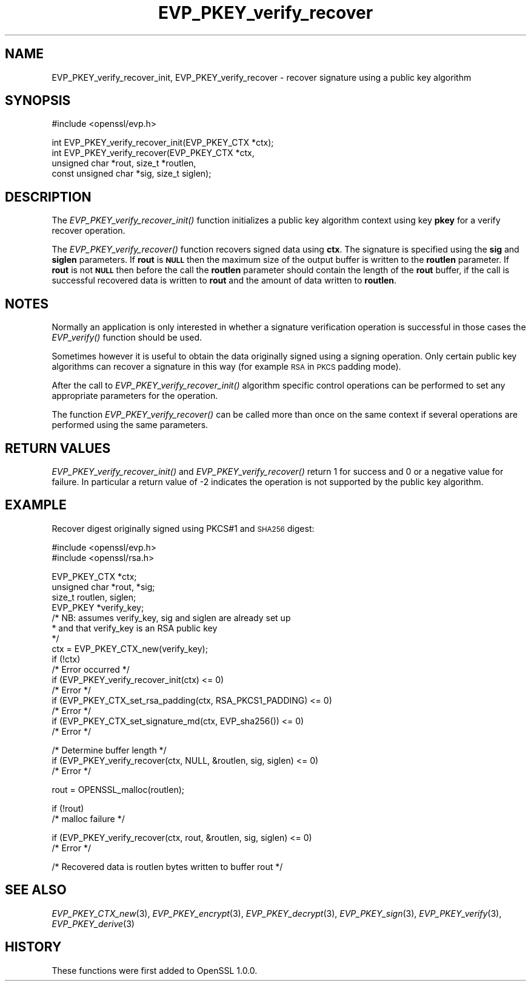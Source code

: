 .\" Automatically generated by Pod::Man v1.37, Pod::Parser v1.14
.\"
.\" Standard preamble:
.\" ========================================================================
.de Sh \" Subsection heading
.br
.if t .Sp
.ne 5
.PP
\fB\\$1\fR
.PP
..
.de Sp \" Vertical space (when we can't use .PP)
.if t .sp .5v
.if n .sp
..
.de Vb \" Begin verbatim text
.ft CW
.nf
.ne \\$1
..
.de Ve \" End verbatim text
.ft R
.fi
..
.\" Set up some character translations and predefined strings.  \*(-- will
.\" give an unbreakable dash, \*(PI will give pi, \*(L" will give a left
.\" double quote, and \*(R" will give a right double quote.  | will give a
.\" real vertical bar.  \*(C+ will give a nicer C++.  Capital omega is used to
.\" do unbreakable dashes and therefore won't be available.  \*(C` and \*(C'
.\" expand to `' in nroff, nothing in troff, for use with C<>.
.tr \(*W-|\(bv\*(Tr
.ds C+ C\v'-.1v'\h'-1p'\s-2+\h'-1p'+\s0\v'.1v'\h'-1p'
.ie n \{\
.    ds -- \(*W-
.    ds PI pi
.    if (\n(.H=4u)&(1m=24u) .ds -- \(*W\h'-12u'\(*W\h'-12u'-\" diablo 10 pitch
.    if (\n(.H=4u)&(1m=20u) .ds -- \(*W\h'-12u'\(*W\h'-8u'-\"  diablo 12 pitch
.    ds L" ""
.    ds R" ""
.    ds C` ""
.    ds C' ""
'br\}
.el\{\
.    ds -- \|\(em\|
.    ds PI \(*p
.    ds L" ``
.    ds R" ''
'br\}
.\"
.\" If the F register is turned on, we'll generate index entries on stderr for
.\" titles (.TH), headers (.SH), subsections (.Sh), items (.Ip), and index
.\" entries marked with X<> in POD.  Of course, you'll have to process the
.\" output yourself in some meaningful fashion.
.if \nF \{\
.    de IX
.    tm Index:\\$1\t\\n%\t"\\$2"
..
.    nr % 0
.    rr F
.\}
.\"
.\" For nroff, turn off justification.  Always turn off hyphenation; it makes
.\" way too many mistakes in technical documents.
.hy 0
.if n .na
.\"
.\" Accent mark definitions (@(#)ms.acc 1.5 88/02/08 SMI; from UCB 4.2).
.\" Fear.  Run.  Save yourself.  No user-serviceable parts.
.    \" fudge factors for nroff and troff
.if n \{\
.    ds #H 0
.    ds #V .8m
.    ds #F .3m
.    ds #[ \f1
.    ds #] \fP
.\}
.if t \{\
.    ds #H ((1u-(\\\\n(.fu%2u))*.13m)
.    ds #V .6m
.    ds #F 0
.    ds #[ \&
.    ds #] \&
.\}
.    \" simple accents for nroff and troff
.if n \{\
.    ds ' \&
.    ds ` \&
.    ds ^ \&
.    ds , \&
.    ds ~ ~
.    ds /
.\}
.if t \{\
.    ds ' \\k:\h'-(\\n(.wu*8/10-\*(#H)'\'\h"|\\n:u"
.    ds ` \\k:\h'-(\\n(.wu*8/10-\*(#H)'\`\h'|\\n:u'
.    ds ^ \\k:\h'-(\\n(.wu*10/11-\*(#H)'^\h'|\\n:u'
.    ds , \\k:\h'-(\\n(.wu*8/10)',\h'|\\n:u'
.    ds ~ \\k:\h'-(\\n(.wu-\*(#H-.1m)'~\h'|\\n:u'
.    ds / \\k:\h'-(\\n(.wu*8/10-\*(#H)'\z\(sl\h'|\\n:u'
.\}
.    \" troff and (daisy-wheel) nroff accents
.ds : \\k:\h'-(\\n(.wu*8/10-\*(#H+.1m+\*(#F)'\v'-\*(#V'\z.\h'.2m+\*(#F'.\h'|\\n:u'\v'\*(#V'
.ds 8 \h'\*(#H'\(*b\h'-\*(#H'
.ds o \\k:\h'-(\\n(.wu+\w'\(de'u-\*(#H)/2u'\v'-.3n'\*(#[\z\(de\v'.3n'\h'|\\n:u'\*(#]
.ds d- \h'\*(#H'\(pd\h'-\w'~'u'\v'-.25m'\f2\(hy\fP\v'.25m'\h'-\*(#H'
.ds D- D\\k:\h'-\w'D'u'\v'-.11m'\z\(hy\v'.11m'\h'|\\n:u'
.ds th \*(#[\v'.3m'\s+1I\s-1\v'-.3m'\h'-(\w'I'u*2/3)'\s-1o\s+1\*(#]
.ds Th \*(#[\s+2I\s-2\h'-\w'I'u*3/5'\v'-.3m'o\v'.3m'\*(#]
.ds ae a\h'-(\w'a'u*4/10)'e
.ds Ae A\h'-(\w'A'u*4/10)'E
.    \" corrections for vroff
.if v .ds ~ \\k:\h'-(\\n(.wu*9/10-\*(#H)'\s-2\u~\d\s+2\h'|\\n:u'
.if v .ds ^ \\k:\h'-(\\n(.wu*10/11-\*(#H)'\v'-.4m'^\v'.4m'\h'|\\n:u'
.    \" for low resolution devices (crt and lpr)
.if \n(.H>23 .if \n(.V>19 \
\{\
.    ds : e
.    ds 8 ss
.    ds o a
.    ds d- d\h'-1'\(ga
.    ds D- D\h'-1'\(hy
.    ds th \o'bp'
.    ds Th \o'LP'
.    ds ae ae
.    ds Ae AE
.\}
.rm #[ #] #H #V #F C
.\" ========================================================================
.\"
.IX Title "EVP_PKEY_verify_recover 3"
.TH EVP_PKEY_verify_recover 3 "2015-06-11" "1.0.1p" "OpenSSL"
.SH "NAME"
EVP_PKEY_verify_recover_init, EVP_PKEY_verify_recover \- recover signature using a public key algorithm
.SH "SYNOPSIS"
.IX Header "SYNOPSIS"
.Vb 1
\& #include <openssl/evp.h>
.Ve
.PP
.Vb 4
\& int EVP_PKEY_verify_recover_init(EVP_PKEY_CTX *ctx);
\& int EVP_PKEY_verify_recover(EVP_PKEY_CTX *ctx,
\&                        unsigned char *rout, size_t *routlen,
\&                        const unsigned char *sig, size_t siglen);
.Ve
.SH "DESCRIPTION"
.IX Header "DESCRIPTION"
The \fIEVP_PKEY_verify_recover_init()\fR function initializes a public key algorithm
context using key \fBpkey\fR for a verify recover operation.
.PP
The \fIEVP_PKEY_verify_recover()\fR function recovers signed data
using \fBctx\fR. The signature is specified using the \fBsig\fR and
\&\fBsiglen\fR parameters. If \fBrout\fR is \fB\s-1NULL\s0\fR then the maximum size of the output
buffer is written to the \fBroutlen\fR parameter. If \fBrout\fR is not \fB\s-1NULL\s0\fR then
before the call the \fBroutlen\fR parameter should contain the length of the
\&\fBrout\fR buffer, if the call is successful recovered data is written to
\&\fBrout\fR and the amount of data written to \fBroutlen\fR.
.SH "NOTES"
.IX Header "NOTES"
Normally an application is only interested in whether a signature verification
operation is successful in those cases the \fIEVP_verify()\fR function should be 
used.
.PP
Sometimes however it is useful to obtain the data originally signed using a
signing operation. Only certain public key algorithms can recover a signature
in this way (for example \s-1RSA\s0 in \s-1PKCS\s0 padding mode).
.PP
After the call to \fIEVP_PKEY_verify_recover_init()\fR algorithm specific control
operations can be performed to set any appropriate parameters for the
operation.
.PP
The function \fIEVP_PKEY_verify_recover()\fR can be called more than once on the same
context if several operations are performed using the same parameters.
.SH "RETURN VALUES"
.IX Header "RETURN VALUES"
\&\fIEVP_PKEY_verify_recover_init()\fR and \fIEVP_PKEY_verify_recover()\fR return 1 for success
and 0 or a negative value for failure. In particular a return value of \-2
indicates the operation is not supported by the public key algorithm.
.SH "EXAMPLE"
.IX Header "EXAMPLE"
Recover digest originally signed using PKCS#1 and \s-1SHA256\s0 digest:
.PP
.Vb 2
\& #include <openssl/evp.h>
\& #include <openssl/rsa.h>
.Ve
.PP
.Vb 16
\& EVP_PKEY_CTX *ctx;
\& unsigned char *rout, *sig;
\& size_t routlen, siglen; 
\& EVP_PKEY *verify_key;
\& /* NB: assumes verify_key, sig and siglen are already set up
\&  * and that verify_key is an RSA public key
\&  */
\& ctx = EVP_PKEY_CTX_new(verify_key);
\& if (!ctx)
\&        /* Error occurred */
\& if (EVP_PKEY_verify_recover_init(ctx) <= 0)
\&        /* Error */
\& if (EVP_PKEY_CTX_set_rsa_padding(ctx, RSA_PKCS1_PADDING) <= 0)
\&        /* Error */
\& if (EVP_PKEY_CTX_set_signature_md(ctx, EVP_sha256()) <= 0)
\&        /* Error */
.Ve
.PP
.Vb 3
\& /* Determine buffer length */
\& if (EVP_PKEY_verify_recover(ctx, NULL, &routlen, sig, siglen) <= 0)
\&        /* Error */
.Ve
.PP
.Vb 1
\& rout = OPENSSL_malloc(routlen);
.Ve
.PP
.Vb 2
\& if (!rout)
\&        /* malloc failure */
.Ve
.PP
.Vb 2
\& if (EVP_PKEY_verify_recover(ctx, rout, &routlen, sig, siglen) <= 0)
\&        /* Error */
.Ve
.PP
.Vb 1
\& /* Recovered data is routlen bytes written to buffer rout */
.Ve
.SH "SEE ALSO"
.IX Header "SEE ALSO"
\&\fIEVP_PKEY_CTX_new\fR\|(3),
\&\fIEVP_PKEY_encrypt\fR\|(3),
\&\fIEVP_PKEY_decrypt\fR\|(3),
\&\fIEVP_PKEY_sign\fR\|(3),
\&\fIEVP_PKEY_verify\fR\|(3),
\&\fIEVP_PKEY_derive\fR\|(3) 
.SH "HISTORY"
.IX Header "HISTORY"
These functions were first added to OpenSSL 1.0.0.
